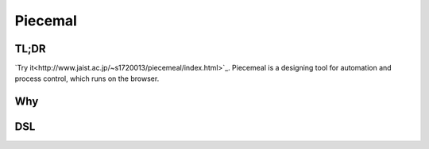 ##############################
Piecemal
##############################

TL;DR
==============================

`Try it<http://www.jaist.ac.jp/~s1720013/piecemeal/index.html>`_.
Piecemeal is a designing tool for automation and process control, which runs on the browser.

Why
==============================

DSL
==============================
